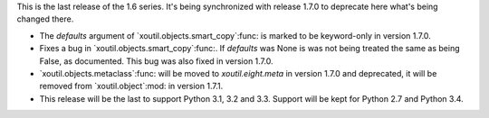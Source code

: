 This is the last release of the 1.6 series.  It's being synchronized with
release 1.7.0 to deprecate here what's being changed there.

- The `defaults` argument of `xoutil.objects.smart_copy`:func: is marked to be
  keyword-only in version 1.7.0.

- Fixes a bug in `xoutil.objects.smart_copy`:func:.  If `defaults` was None is
  was not being treated the same as being False, as documented.  This bug was
  also fixed in version 1.7.0.

- `xoutil.objects.metaclass`:func: will be moved to `xoutil.eight.meta` in
  version 1.7.0 and deprecated, it will be removed from `xoutil.object`:mod:
  in version 1.7.1.


- This release will be the last to support Python 3.1, 3.2 and 3.3.  Support
  will be kept for Python 2.7 and Python 3.4.
